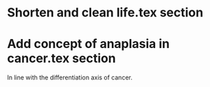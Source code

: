 * Shorten and clean life.tex section
* Add concept of anaplasia in cancer.tex section
In line with the differentiation axis of cancer.
